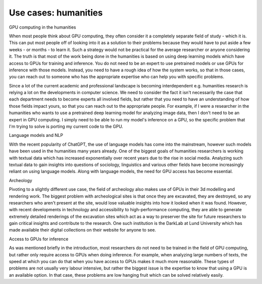 .. _example-humanities:

Use cases: humanities
==============================

.. questions::

   - How are GPUs used in practical humanities problems?
   - Why are they necessary in fields outside the hard sciences?

.. objectives::

   - o1
   - o2

.. instructor-note::

   - X min teaching
   - X min exercises


.. keypoints::

GPU computing in the humanities

When most people think about GPU computing, they often consider it a completely separate field of study - which it is. This can put most people off of looking into it as a solution to their problems because they would have to put aside a few weeks - or months - to learn it. Such a strategy would not be practical for the average researcher or anyone considering it. The truth is that most of the work being done in the humanities is based on using deep learning models which have access to GPUs for training and inference. You do not need to be an expert to use pretrained models or use GPUs for inference with those models. Instead, you need to have a rough idea of how the system works, so that in those cases, you can reach out to someone who has the appropriate expertise who can help you with specific problems.

Since a lot of the current academic and professional landscape is becoming interdependent e.g. humanities research is relying a lot on the developments in computer science. We need to consider the fact it isn't necessarily the case that each department needs to become experts all involved fields, but rather that you need to have an understanding of how those fields impact yours, so that you can reach out to the appropriate people. For example, if I were a researcher in the humanities who wants to use a pretrained deep learning model for analyzing image data, then I don't need to be an expert in GPU computing. I simply need to be able to run my model's inference on a GPU, so the specific problem that I'm trying to solve is porting my current code to the GPU.

Language models and NLP

With the recent popularity of ChatGPT, the use of language models has come into the mainstream, however such models have been used in the humanities many years already. One of the biggest goals of humanities researchers is working with textual data which has increased exponentially over recent years due to the rise in social media. Analyzing such textual data to gain insights into questions of sociology, linguistics and various other fields have become increasingly reliant on using language models. Along with language models, the need for GPU access has become essential.

Archeology

Pivoting to a slightly different use case, the field of archeology also makes use of GPUs in their 3d modelling and rendering work. The biggest problem with archeological sites is that once they are excavated, they are destroyed, so any researchers who aren't present at the site, would lose valuable insights into how it looked when it was found. However, with recent developments in technology and accessibility to high-performance computing, they are able to generate extremely detailed renderings of the excavation sites which act as a way to preserver the site for future researchers to gain critical insights and contribute to the research. One such institution is the DarkLab at Lund University which has made available their digital collections on their website for anyone to see.

Access to GPUs for inference

As was mentioned briefly in the introduction, most researchers do not need to be trained in the field of GPU computing, but rather only require access to GPUs when doing inference. For example, when analyzing large numbers of texts, the speed at which you can do that when you have access to GPUs makes it much more reasonable. These types of problems are not usually very labour intensive, but rather the biggest issue is the expertise to know that using a GPU is an available option. In that case, these problems are low hanging fruit which can be solved relatively easily.
